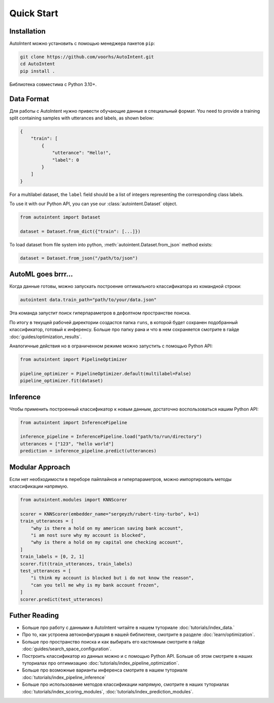 Quick Start
===========

Installation
------------

AutoIntent можно установить с помощью менеджера пакетов ``pip``:

.. code-block:: bash

    git clone https://github.com/voorhs/AutoIntent.git
    cd AutoIntent
    pip install .

Библиотека совместима с Python 3.10+.

Data Format
-----------

Для работы с AutoIntent нужно привести обучающие данные в специальный формат. You need to provide a training split containing samples with utterances and labels, as shown below:

.. code-block:: json

    {
        "train": [
            {
                "utterance": "Hello!",
                "label": 0
            }
        ]
    }

For a multilabel dataset, the ``label`` field should be a list of integers representing the corresponding class labels.

To use it with our Python API, you can yse our :class:`autointent.Dataset` object. 

.. code-block:: python

    from autointent import Dataset

    dataset = Dataset.from_dict({"train": [...]})

To load dataset from file system into python, :meth:`autointent.Dataset.from_json` method exists:

.. code-block:: python

    dataset = Dataset.from_json("/path/to/json")

AutoML goes brrr...
-------------------

Когда данные готовы, можно запускать построение оптимального классификатора из командной строки:

.. code-block:: bash

    autointent data.train_path="path/to/your/data.json"

Эта команда запустит поиск гиперпараметров в дефолтном пространстве поиска.

По итогу в текущей рабочей директории создастся папка ``runs``, в которой будет сохранен подобранный классификатор, готовый к инференсу. Больше про папку рана и что в нем сохраняется смотрите в гайде :doc:`guides/optimization_results`.

Аналогичные действия но в ограниченном режиме можно запустить с помощью Python API:

.. code-block:: python

    from autointent import PipelineOptimizer

    pipeline_optimizer = PipelineOptimizer.default(multilabel=False)
    pipeline_optimizer.fit(dataset)

Inference
---------

Чтобы применить построенный классификатор к новым данным, достаточно воспользоваться нашим Python API:

.. code-block:: python

    from autointent import InferencePipeline

    inference_pipeline = InferencePipeline.load("path/to/run/directory")
    utterances = ["123", "hello world"]
    prediction = inference_pipeline.predict(utterances)

Modular Approach
----------------

Если нет необходимости в переборе пайплайнов и гиперпараметров, можно импортировать методы классификации напрямую.

.. code-block:: python

    from autointent.modules import KNNScorer

    scorer = KNNScorer(embedder_name="sergeyzh/rubert-tiny-turbo", k=1)
    train_utterances = [
        "why is there a hold on my american saving bank account",
        "i am nost sure why my account is blocked",
        "why is there a hold on my capital one checking account",
    ]
    train_labels = [0, 2, 1]
    scorer.fit(train_utterances, train_labels)
    test_utterances = [
        "i think my account is blocked but i do not know the reason",
        "can you tell me why is my bank account frozen",
    ]
    scorer.predict(test_utterances)

Futher Reading
--------------

- Больше про работу с данными в AutoIntent читайте в нашем туториале :doc:`tutorials/index_data.`
- Про то, как устроена автоконфигурация в нашей библиотеке, смотрите в разделе :doc:`learn/optimization`.
- Больше про пространство поиска и как выбирать его кастомным смотрите в гайде :doc:`guides/search_space_configuration`. 
- Построить классификатор из данных можно и с помощью Python API. Больше об этом смотрите в наших туториалах про оптимизацию :doc:`tutorials/index_pipeline_optimization`. 
- Больше про возможные варианты инференса смотрите в нашем туториале :doc:`tutorials/index_pipeline_inference`
- Больше про использование методов классификации напрямую, смотрите в наших туториалах :doc:`tutorials/index_scoring_modules`, :doc:`tutorials/index_prediction_modules`.